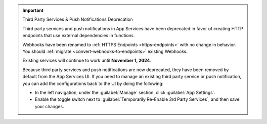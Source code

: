 .. important:: Third Party Services & Push Notifications Deprecation

   Third party services and push notifications in App Services have been deprecated
   in favor of creating HTTP endpoints that use external dependencies in functions.

   Webhooks have been renamed to :ref:`HTTPS Endpoints
   <https-endpoints>` with no change in behavior. You should
   :ref:`migrate <convert-webhooks-to-endpoints>` existing Webhooks.

   Existing services will continue to work until **November 1, 2024**.

   Because third party services and push notifications are now deprecated, they have
   been removed by default from the App Services UI. If you need to manage an existing third party
   service or push notification, you can add the configurations back to the UI by doing
   the following:

   - In the left navigation, under the :guilabel:`Manage` section, click 
     :guilabel:`App Settings`.

   - Enable the toggle switch next to 
     :guilabel:`Temporarily Re-Enable 3rd Party Services`, and then save your 
     changes.
